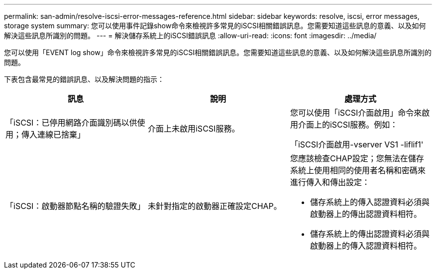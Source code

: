 ---
permalink: san-admin/resolve-iscsi-error-messages-reference.html 
sidebar: sidebar 
keywords: resolve, iscsi, error messages, storage system 
summary: 您可以使用事件記錄show命令來檢視許多常見的iSCSI相關錯誤訊息。您需要知道這些訊息的意義、以及如何解決這些訊息所識別的問題。 
---
= 解決儲存系統上的iSCSI錯誤訊息
:allow-uri-read: 
:icons: font
:imagesdir: ../media/


[role="lead"]
您可以使用「EVENT log show」命令來檢視許多常見的iSCSI相關錯誤訊息。您需要知道這些訊息的意義、以及如何解決這些訊息所識別的問題。

下表包含最常見的錯誤訊息、以及解決問題的指示：

[cols="3*"]
|===
| 訊息 | 說明 | 處理方式 


 a| 
「iSCSI：已停用網路介面識別碼以供使用；傳入連線已捨棄」
 a| 
介面上未啟用iSCSI服務。
 a| 
您可以使用「iSCSI介面啟用」命令來啟用介面上的iSCSI服務。例如：

「iSCSI介面啟用-vserver VS1 -liflif1'



 a| 
「iSCSI：啟動器節點名稱的驗證失敗」
 a| 
未針對指定的啟動器正確設定CHAP。
 a| 
您應該檢查CHAP設定；您無法在儲存系統上使用相同的使用者名稱和密碼來進行傳入和傳出設定：

* 儲存系統上的傳入認證資料必須與啟動器上的傳出認證資料相符。
* 儲存系統上的傳出認證資料必須與啟動器上的傳入認證資料相符。


|===